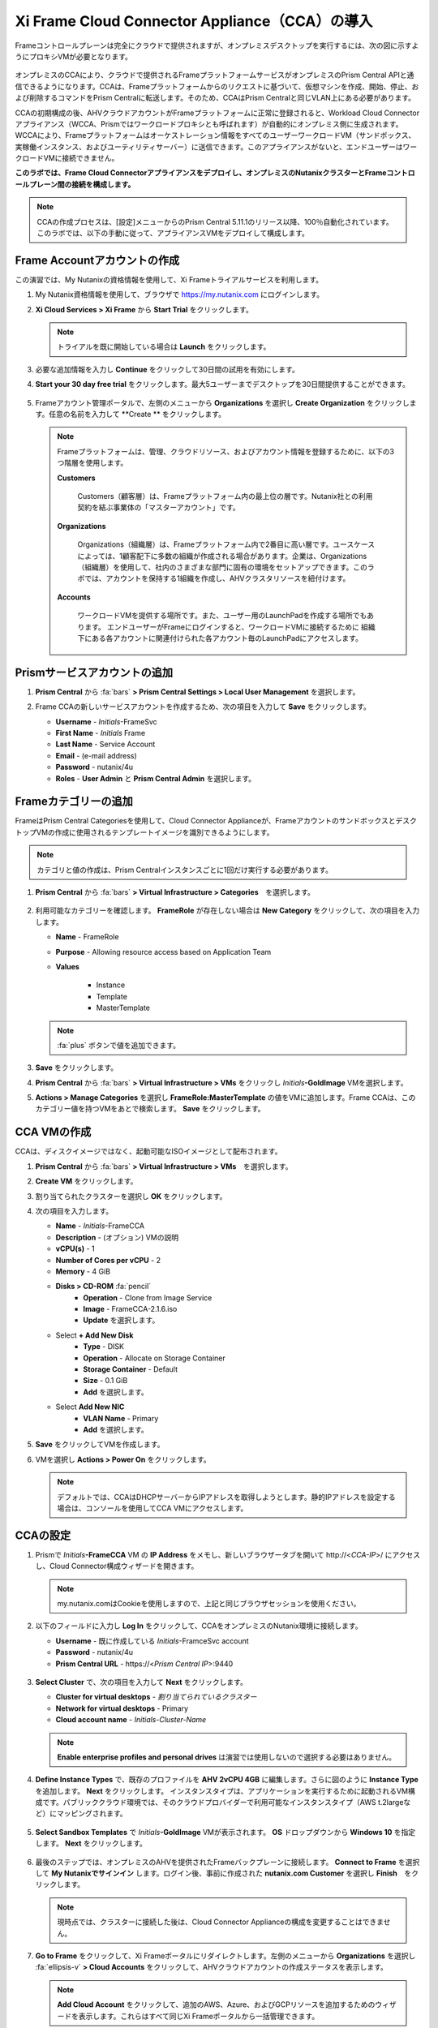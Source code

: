 .. _deploycca:

--------------------------------------------
Xi Frame Cloud Connector Appliance（CCA）の導入
--------------------------------------------

Frameコントロールプレーンは完全にクラウドで提供されますが、オンプレミスデスクトップを実行するには、次の図に示すようにプロキシVMが必要となります。

.. figure:: images/00.png

オンプレミスのCCAにより、クラウドで提供されるFrameプラットフォームサービスがオンプレミスのPrism Central APIと通信できるようになります。CCAは、Frameプラットフォームからのリクエストに基づいて、仮想マシンを作成、開始、停止、および削除するコマンドをPrism Centralに転送します。そのため、CCAはPrism Centralと同じVLAN上にある必要があります。

CCAの初期構成の後、AHVクラウドアカウントがFrameプラットフォームに正常に登録されると、Workload Cloud Connectorアプライアンス（WCCA、Prismではワークロードプロキシとも呼ばれます）が自動的にオンプレミス側に生成されます。WCCAにより、Frameプラットフォームはオーケストレーション情報をすべてのユーザーワークロードVM（サンドボックス、実稼働インスタンス、およびユーティリティサーバー）に送信できます。このアプライアンスがないと、エンドユーザーはワークロードVMに接続できません。

**このラボでは、Frame Cloud Connectorアプライアンスをデプロイし、オンプレミスのNutanixクラスターとFrameコントロールプレーン間の接続を構成します。**

.. note::

   CCAの作成プロセスは、[設定]メニューからのPrism Central 5.11.1のリリース以降、100％自動化されています。このラボでは、以下の手動に従って、アプライアンスVMをデプロイして構成します。

Frame Accountアカウントの作成
+++++++++++++++++++++++++++

この演習では、My Nutanixの資格情報を使用して、Xi Frameトライアルサービスを利用します。

#. My Nutanix資格情報を使用して、ブラウザで https://my.nutanix.com にログインします。

#. **Xi Cloud Services > Xi Frame** から **Start Trial** をクリックします。

   .. figure:: images/0a.png

   .. note::

    　トライアルを既に開始している場合は **Launch** をクリックします。

#. 必要な追加情報を入力し **Continue** をクリックして30日間の試用を有効にします。

#. **Start your 30 day free trial** をクリックします。最大5ユーザーまでデスクトップを30日間提供することができます。

   .. figure:: images/0b.png

5. Frameアカウント管理ポータルで、左側のメニューから **Organizations** を選択し **Create Organization** をクリックします。任意の名前を入力して **Create ** をクリックします。

   .. figure:: images/0c.png

   .. note::

      Frameプラットフォームは、管理、クラウドリソース、およびアカウント情報を登録するために、以下の3つ階層を使用します。

      **Customers**

         Customers（顧客層）は、Frameプラットフォーム内の最上位の層です。Nutanix社との利用契約を結ぶ事業体の「マスターアカウント」です。

      **Organizations**

         Organizations（組織層）は、Frameプラットフォーム内で2番目に高い層です。ユースケースによっては、1顧客配下に多数の組織が作成される場合があります。企業は、Organizations（組織層）を使用して、社内のさまざまな部門に固有の環境をセットアップできます。このラボでは、アカウントを保持する1組織を作成し、AHVクラスタリソースを紐付けます。

      **Accounts**

         ワークロードVMを提供する場所です。また、ユーザー用のLaunchPadを作成する場所でもあります。
         エンドユーザーがFrameにログインすると、ワークロードVMに接続するために
         組織下にある各アカウントに関連付けられた各アカウント毎のLaunchPadにアクセスします。

Prismサービスアカウントの追加
++++++++++++++++++++++++++++

#. **Prism Central** から :fa:`bars` **> Prism Central Settings > Local User Management** を選択します。

#. Frame CCAの新しいサービスアカウントを作成するため、次の項目を入力して **Save** をクリックします。

   - **Username** - *Initials*\ -FrameSvc
   - **First Name** - *Initials* Frame
   - **Last Name** - Service Account
   - **Email** - (e-mail address)
   - **Password** - nutanix/4u
   - **Roles** - **User Admin** と **Prism Central Admin** を選択します。

   .. figure:: images/1.png

Frameカテゴリーの追加
+++++++++++++++++++++

FrameはPrism Central Categoriesを使用して、Cloud Connector Applianceが、FrameアカウントのサンドボックスとデスクトップVMの作成に使用されるテンプレートイメージを識別できるようにします。

.. note::

   カテゴリと値の作成は、Prism Centralインスタンスごとに1回だけ実行する必要があります。

#. **Prism Central** から :fa:`bars` **> Virtual Infrastructure > Categories**　を選択します。

   .. figure:: images/2.png

#. 利用可能なカテゴリーを確認します。 **FrameRole** が存在しない場合は **New Category** をクリックして、次の項目を入力します。

   - **Name** - FrameRole
   - **Purpose** - Allowing resource access based on Application Team
   - **Values**

      - Instance
      - Template
      - MasterTemplate

   .. note::

      :fa:`plus` ボタンで値を追加できます。

   .. figure:: images/2b.png

#. **Save** をクリックします。

#. **Prism Central** から :fa:`bars` **> Virtual Infrastructure > VMs** をクリックし *Initials*\ **-GoldImage** VMを選択します。

#. **Actions > Manage Categories** を選択し **FrameRole:MasterTemplate** の値をVMに追加します。Frame CCAは、このカテゴリー値を持つVMをあとで検索します。 **Save** をクリックします。

   .. figure:: images/2c.png

CCA VMの作成
+++++++++++++++++++

CCAは、ディスクイメージではなく、起動可能なISOイメージとして配布されます。

#. **Prism Central** から :fa:`bars` **> Virtual Infrastructure > VMs**　を選択します。

#. **Create VM** をクリックします。

#. 割り当てられたクラスターを選択し **OK** をクリックします。

#. 次の項目を入力します。

   - **Name** - *Initials*-FrameCCA
   - **Description** - (オプション) VMの説明
   - **vCPU(s)** - 1
   - **Number of Cores per vCPU** - 2
   - **Memory** - 4 GiB

   - **Disks > CD-ROM** :fa:`pencil`
      - **Operation** - Clone from Image Service
      - **Image** - FrameCCA-2.1.6.iso
      - **Update** を選択します。

   - Select **+ Add New Disk**
      - **Type** - DISK
      - **Operation** - Allocate on Storage Container
      - **Storage Container** - Default
      - **Size** - 0.1 GiB
      - **Add** を選択します。

   - Select **Add New NIC**
      - **VLAN Name** - Primary
      - **Add** を選択します。

#. **Save** をクリックしてVMを作成します。

#. VMを選択し **Actions > Power On** をクリックします。

   .. note::

      デフォルトでは、CCAはDHCPサーバーからIPアドレスを取得しようとします。静的IPアドレスを設定する場合は、コンソールを使用してCCA VMにアクセスします。

CCAの設定
+++++++++++++++++++

#. Prismで *Initials*\ **-FrameCCA** VM の **IP Address** をメモし、新しいブラウザータブを開いて \http://<*CCA-IP*>/ にアクセスし、Cloud Connector構成ウィザードを開きます。

   .. figure:: images/3.png

   .. note::

      my.nutanix.comはCookieを使用しますので、上記と同じブラウザセッションを使用ください。

#. 以下のフィールドに入力し **Log In** をクリックして、CCAをオンプレミスのNutanix環境に接続します。

   - **Username** - 既に作成している *Initials*\ -FramceSvc account
   - **Password** - nutanix/4u
   - **Prism Central URL** - \https://<*Prism Central IP*>:9440

   .. figure:: images/4.png

#. **Select Cluster** で、次の項目を入力して **Next** をクリックします。

   - **Cluster for virtual desktops** - *割り当てられているクラスター*
   - **Network for virtual desktops** - Primary
   - **Cloud account name** - *Initials*\ -\ *Cluster-Name*

   .. figure:: images/5b.png

   .. note::

      **Enable enterprise profiles and personal drives** は演習では使用しないので選択する必要はありません。

#. **Define Instance Types** で、既存のプロファイルを **AHV 2vCPU 4GB** に編集します。さらに図のように **Instance Type** を追加します。 **Next** をクリックします。
   インスタンスタイプは、アプリケーションを実行するために起動されるVM構成です。パブリッククラウド環境では、そのクラウドプロバイダーで利用可能なインスタンスタイプ（AWS t.2largeなど）にマッピングされます。


   .. figure:: images/6.png

#. **Select Sandbox Templates** で *Initials*\ **-GoldImage** VMが表示されます。 **OS** ドロップダウンから **Windows 10** を指定します。 **Next** をクリックします。

   .. figure:: images/7.png

#. 最後のステップでは、オンプレミスのAHVを提供されたFrameバックプレーンに接続します。 **Connect to Frame** を選択して **My Nutanixでサインイン** します。ログイン後、事前に作成された **nutanix.com Customer** を選択し **Finish**　をクリックします。

   .. figure:: images/8.png

   .. note::

      現時点では、クラスターに接続した後は、Cloud Connector Applianceの構成を変更することはできません。
      

#. **Go to Frame** をクリックして、Xi Frameポータルにリダイレクトします。左側のメニューから **Organizations** を選択し :fa:`ellipsis-v` **> Cloud Accounts** をクリックして、AHVクラウドアカウントの作成ステータスを表示します。

   .. figure:: images/9.png

   .. note::

      **Add Cloud Account** をクリックして、追加のAWS、Azure、およびGCPリソースを追加するためのウィザードを表示します。これらはすべて同じXi Frameポータルから一括管理できます。

　ステータス **C** は、アカウントの作成中であることを示しています。
  Prism Centralは、CCA構成中に指定されたデスクトップVLANにワークロードプロキシVM
 (**frame-workload-proxy-####**) をプロビジョニングします。ステータスが **R** に変わると正常にプロビジョニングされています。確認後、次の演習に進みます。

   .. figure:: images/10.png

   .. note::

      ブラウザのページ更新が必要となる場合があります。

   これで、Frameを使用してAHV上のデスクトップのプロビジョニングを開始する準備ができました！

